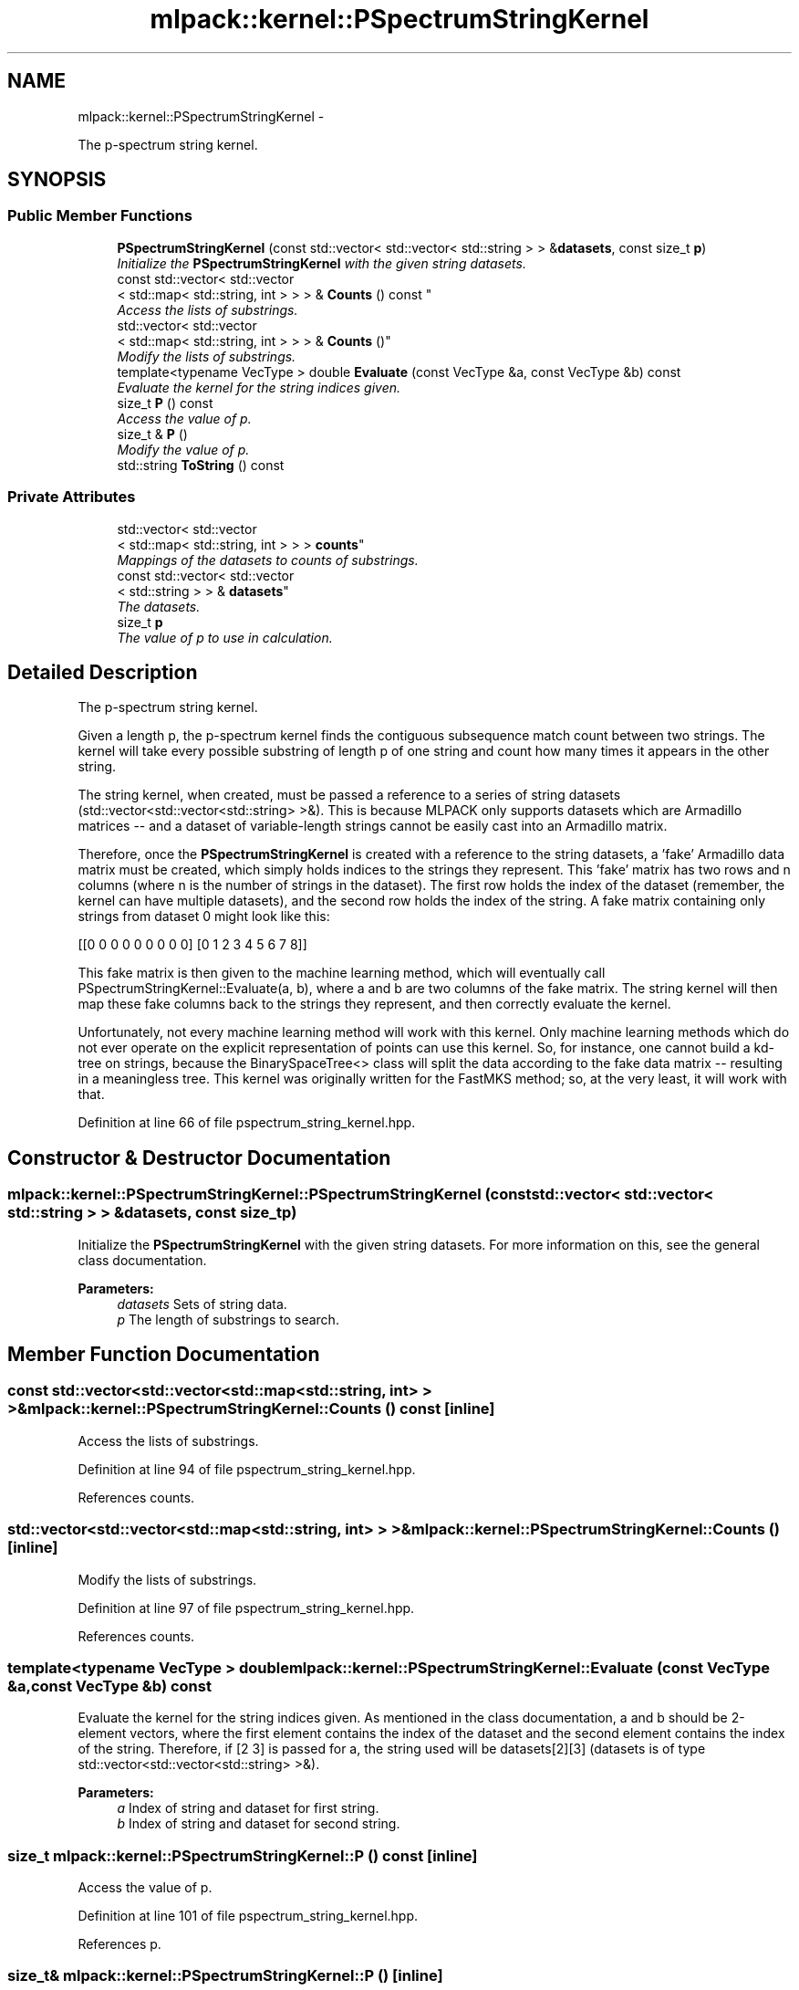 .TH "mlpack::kernel::PSpectrumStringKernel" 3 "Sat Mar 14 2015" "Version 1.0.12" "mlpack" \" -*- nroff -*-
.ad l
.nh
.SH NAME
mlpack::kernel::PSpectrumStringKernel \- 
.PP
The p-spectrum string kernel\&.  

.SH SYNOPSIS
.br
.PP
.SS "Public Member Functions"

.in +1c
.ti -1c
.RI "\fBPSpectrumStringKernel\fP (const std::vector< std::vector< std::string > > &\fBdatasets\fP, const size_t \fBp\fP)"
.br
.RI "\fIInitialize the \fBPSpectrumStringKernel\fP with the given string datasets\&. \fP"
.ti -1c
.RI "const std::vector< std::vector
.br
< std::map< std::string, int > > > & \fBCounts\fP () const "
.br
.RI "\fIAccess the lists of substrings\&. \fP"
.ti -1c
.RI "std::vector< std::vector
.br
< std::map< std::string, int > > > & \fBCounts\fP ()"
.br
.RI "\fIModify the lists of substrings\&. \fP"
.ti -1c
.RI "template<typename VecType > double \fBEvaluate\fP (const VecType &a, const VecType &b) const "
.br
.RI "\fIEvaluate the kernel for the string indices given\&. \fP"
.ti -1c
.RI "size_t \fBP\fP () const "
.br
.RI "\fIAccess the value of p\&. \fP"
.ti -1c
.RI "size_t & \fBP\fP ()"
.br
.RI "\fIModify the value of p\&. \fP"
.ti -1c
.RI "std::string \fBToString\fP () const "
.br
.in -1c
.SS "Private Attributes"

.in +1c
.ti -1c
.RI "std::vector< std::vector
.br
< std::map< std::string, int > > > \fBcounts\fP"
.br
.RI "\fIMappings of the datasets to counts of substrings\&. \fP"
.ti -1c
.RI "const std::vector< std::vector
.br
< std::string > > & \fBdatasets\fP"
.br
.RI "\fIThe datasets\&. \fP"
.ti -1c
.RI "size_t \fBp\fP"
.br
.RI "\fIThe value of p to use in calculation\&. \fP"
.in -1c
.SH "Detailed Description"
.PP 
The p-spectrum string kernel\&. 

Given a length p, the p-spectrum kernel finds the contiguous subsequence match count between two strings\&. The kernel will take every possible substring of length p of one string and count how many times it appears in the other string\&.
.PP
The string kernel, when created, must be passed a reference to a series of string datasets (std::vector<std::vector<std::string> >&)\&. This is because MLPACK only supports datasets which are Armadillo matrices -- and a dataset of variable-length strings cannot be easily cast into an Armadillo matrix\&.
.PP
Therefore, once the \fBPSpectrumStringKernel\fP is created with a reference to the string datasets, a 'fake' Armadillo data matrix must be created, which simply holds indices to the strings they represent\&. This 'fake' matrix has two rows and n columns (where n is the number of strings in the dataset)\&. The first row holds the index of the dataset (remember, the kernel can have multiple datasets), and the second row holds the index of the string\&. A fake matrix containing only strings from dataset 0 might look like this:
.PP
[[0 0 0 0 0 0 0 0 0] [0 1 2 3 4 5 6 7 8]]
.PP
This fake matrix is then given to the machine learning method, which will eventually call PSpectrumStringKernel::Evaluate(a, b), where a and b are two columns of the fake matrix\&. The string kernel will then map these fake columns back to the strings they represent, and then correctly evaluate the kernel\&.
.PP
Unfortunately, not every machine learning method will work with this kernel\&. Only machine learning methods which do not ever operate on the explicit representation of points can use this kernel\&. So, for instance, one cannot build a kd-tree on strings, because the BinarySpaceTree<> class will split the data according to the fake data matrix -- resulting in a meaningless tree\&. This kernel was originally written for the FastMKS method; so, at the very least, it will work with that\&. 
.PP
Definition at line 66 of file pspectrum_string_kernel\&.hpp\&.
.SH "Constructor & Destructor Documentation"
.PP 
.SS "mlpack::kernel::PSpectrumStringKernel::PSpectrumStringKernel (const std::vector< std::vector< std::string > > &datasets, const size_tp)"

.PP
Initialize the \fBPSpectrumStringKernel\fP with the given string datasets\&. For more information on this, see the general class documentation\&.
.PP
\fBParameters:\fP
.RS 4
\fIdatasets\fP Sets of string data\&. 
.br
\fIp\fP The length of substrings to search\&. 
.RE
.PP

.SH "Member Function Documentation"
.PP 
.SS "const std::vector<std::vector<std::map<std::string, int> > >& mlpack::kernel::PSpectrumStringKernel::Counts () const\fC [inline]\fP"

.PP
Access the lists of substrings\&. 
.PP
Definition at line 94 of file pspectrum_string_kernel\&.hpp\&.
.PP
References counts\&.
.SS "std::vector<std::vector<std::map<std::string, int> > >& mlpack::kernel::PSpectrumStringKernel::Counts ()\fC [inline]\fP"

.PP
Modify the lists of substrings\&. 
.PP
Definition at line 97 of file pspectrum_string_kernel\&.hpp\&.
.PP
References counts\&.
.SS "template<typename VecType > double mlpack::kernel::PSpectrumStringKernel::Evaluate (const VecType &a, const VecType &b) const"

.PP
Evaluate the kernel for the string indices given\&. As mentioned in the class documentation, a and b should be 2-element vectors, where the first element contains the index of the dataset and the second element contains the index of the string\&. Therefore, if [2 3] is passed for a, the string used will be datasets[2][3] (datasets is of type std::vector<std::vector<std::string> >&)\&.
.PP
\fBParameters:\fP
.RS 4
\fIa\fP Index of string and dataset for first string\&. 
.br
\fIb\fP Index of string and dataset for second string\&. 
.RE
.PP

.SS "size_t mlpack::kernel::PSpectrumStringKernel::P () const\fC [inline]\fP"

.PP
Access the value of p\&. 
.PP
Definition at line 101 of file pspectrum_string_kernel\&.hpp\&.
.PP
References p\&.
.SS "size_t& mlpack::kernel::PSpectrumStringKernel::P ()\fC [inline]\fP"

.PP
Modify the value of p\&. 
.PP
Definition at line 103 of file pspectrum_string_kernel\&.hpp\&.
.PP
References p\&.
.SS "std::string mlpack::kernel::PSpectrumStringKernel::ToString () const\fC [inline]\fP"

.PP
Definition at line 108 of file pspectrum_string_kernel\&.hpp\&.
.PP
References datasets, and mlpack::util::Indent()\&.
.SH "Member Data Documentation"
.PP 
.SS "std::vector<std::vector<std::map<std::string, int> > > mlpack::kernel::PSpectrumStringKernel::counts\fC [private]\fP"

.PP
Mappings of the datasets to counts of substrings\&. Such a huge structure is not wonderful\&.\&.\&. 
.PP
Definition at line 125 of file pspectrum_string_kernel\&.hpp\&.
.PP
Referenced by Counts()\&.
.SS "const std::vector<std::vector<std::string> >& mlpack::kernel::PSpectrumStringKernel::datasets\fC [private]\fP"

.PP
The datasets\&. 
.PP
Definition at line 121 of file pspectrum_string_kernel\&.hpp\&.
.PP
Referenced by ToString()\&.
.SS "size_t mlpack::kernel::PSpectrumStringKernel::p\fC [private]\fP"

.PP
The value of p to use in calculation\&. 
.PP
Definition at line 128 of file pspectrum_string_kernel\&.hpp\&.
.PP
Referenced by P()\&.

.SH "Author"
.PP 
Generated automatically by Doxygen for mlpack from the source code\&.
